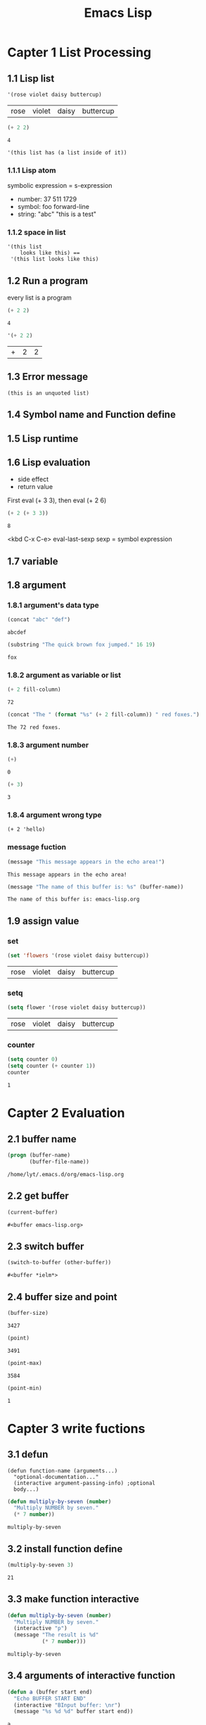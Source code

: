 #+TITLE: Emacs Lisp
#+STARTUP: fold

* Capter 1 List Processing
** 1.1 Lisp list
   #+BEGIN_SRC emacs-lisp
     '(rose violet daisy buttercup)
   #+END_SRC

   #+RESULTS:
   | rose | violet | daisy | buttercup |

   #+BEGIN_SRC emacs-lisp
     (+ 2 2)
   #+END_SRC

   #+RESULTS:
   : 4

   #+BEGIN_EXAMPLE
   '(this list has (a list inside of it))
   #+END_EXAMPLE

*** 1.1.1 Lisp atom
    symbolic expression = s-expression
    - number: 37 511 1729
    - symbol: foo forward-line
    - string: "abc" "this is a test"

*** 1.1.2 space in list
    #+BEGIN_EXAMPLE
    '(this list
        looks like this) ==
     '(this list looks like this)
    #+END_EXAMPLE

** 1.2 Run a program
   every list is a program
   #+BEGIN_SRC emacs-lisp
   (+ 2 2)
   #+END_SRC

   #+RESULTS:
   : 4

   #+BEGIN_SRC emacs-lisp
   '(+ 2 2)
   #+END_SRC

   #+RESULTS:
   | + | 2 | 2 |

** 1.3 Error message
   #+BEGIN_EXAMPLE
   (this is an unquoted list)
   #+END_EXAMPLE

** 1.4 Symbol name and Function define
** 1.5 Lisp runtime
** 1.6 Lisp evaluation
   - side effect
   - return value

   First eval (+ 3 3), then eval (+ 2 6)
   #+BEGIN_SRC emacs-lisp
     (+ 2 (+ 3 3))
   #+END_SRC

   #+RESULTS:
   : 8

   <kbd C-x C-e> eval-last-sexp
   sexp = symbol expression

** 1.7 variable
** 1.8 argument
*** 1.8.1 argument's data type
    #+BEGIN_SRC emacs-lisp
    (concat "abc" "def")
    #+END_SRC

    #+RESULTS:
    : abcdef

    #+BEGIN_SRC emacs-lisp
    (substring "The quick brown fox jumped." 16 19)
    #+END_SRC

    #+RESULTS:
    : fox

*** 1.8.2 argument as variable or list
    #+BEGIN_SRC emacs-lisp
    (+ 2 fill-column)
    #+END_SRC

    #+RESULTS:
    : 72

    #+BEGIN_SRC emacs-lisp
      (concat "The " (format "%s" (+ 2 fill-column)) " red foxes.")
    #+END_SRC

    #+RESULTS:
    : The 72 red foxes.

*** 1.8.3 argument number
    #+BEGIN_SRC emacs-lisp
    (+)
    #+END_SRC

    #+RESULTS:
    : 0

    #+BEGIN_SRC emacs-lisp
    (+ 3)
    #+END_SRC

    #+RESULTS:
    : 3

*** 1.8.4 argument wrong type
    #+BEGIN_EXAMPLE
    (+ 2 'hello)
    #+END_EXAMPLE

*** message fuction
    #+BEGIN_SRC emacs-lisp
    (message "This message appears in the echo area!")
    #+END_SRC

    #+RESULTS:
    : This message appears in the echo area!

    #+BEGIN_SRC emacs-lisp
      (message "The name of this buffer is: %s" (buffer-name))
    #+END_SRC

    #+RESULTS:
    : The name of this buffer is: emacs-lisp.org

** 1.9 assign value

*** set
    #+BEGIN_SRC emacs-lisp
    (set 'flowers '(rose violet daisy buttercup))
    #+END_SRC

    #+RESULTS:
    | rose | violet | daisy | buttercup |

*** setq
    #+BEGIN_SRC emacs-lisp
    (setq flower '(rose violet daisy buttercup))
    #+END_SRC

    #+RESULTS:
    | rose | violet | daisy | buttercup |

*** counter
    #+BEGIN_SRC emacs-lisp
    (setq counter 0)
    (setq counter (+ counter 1))
    counter
    #+END_SRC

    #+RESULTS:
    : 1

* Capter 2 Evaluation
** 2.1 buffer name
   #+BEGIN_SRC emacs-lisp
     (progn (buffer-name)
            (buffer-file-name))
   #+END_SRC

   #+RESULTS:
   : /home/lyt/.emacs.d/org/emacs-lisp.org

** 2.2 get buffer
   #+BEGIN_SRC emacs-lisp
   (current-buffer)
   #+END_SRC

   #+RESULTS:
   : #<buffer emacs-lisp.org>

** 2.3 switch buffer
   #+BEGIN_SRC emacs-lisp
   (switch-to-buffer (other-buffer))
   #+END_SRC

   #+RESULTS:
   : #<buffer *ielm*>

** 2.4 buffer size and point
   #+BEGIN_SRC emacs-lisp
   (buffer-size)
   #+END_SRC

   #+RESULTS:
   : 3427

   #+BEGIN_SRC emacs-lisp
   (point)
   #+END_SRC

   #+RESULTS:
   : 3491

   #+BEGIN_SRC emacs-lisp
   (point-max)
   #+END_SRC

   #+RESULTS:
   : 3584

   #+BEGIN_SRC emacs-lisp
   (point-min)
   #+END_SRC

   #+RESULTS:
   : 1

* Capter 3 write fuctions
** 3.1 defun
   #+BEGIN_EXAMPLE
   (defun function-name (arguments...)
     "optional-documentation..."
     (interactive argument-passing-info) ;optional
     body...)
   #+END_EXAMPLE

   #+BEGIN_SRC emacs-lisp
     (defun multiply-by-seven (number)
       "Multiply NUMBER by seven."
       (* 7 number))
   #+END_SRC

   #+RESULTS:
   : multiply-by-seven

** 3.2 install function define
   #+BEGIN_SRC emacs-lisp
   (multiply-by-seven 3)
   #+END_SRC

   #+RESULTS:
   : 21

** 3.3 make function interactive
   #+BEGIN_SRC emacs-lisp
     (defun multiply-by-seven (number)
       "Multiply NUMBER by seven."
       (interactive "p")
       (message "The result is %d"
                (* 7 number)))
   #+END_SRC

   #+RESULTS:
   : multiply-by-seven

** 3.4 arguments of interactive function
   #+BEGIN_SRC emacs-lisp
     (defun a (buffer start end)
       "Echo BUFFER START END"
       (interactive "BInput buffer: \nr")
       (message "%s %d %d" buffer start end))
   #+END_SRC

   #+RESULTS:
   : a

** 3.5 install code
   - .emacs
   - .emacs.d
   - site-init.el

** 3.6 let expression
*** 3.6.1 let form
    #+BEGIN_EXAMPLE
    (let varlist body ...)
    #+END_EXAMPLE
    #+BEGIN_EXAMPLE
    (let ((variable value)
          (variable value)
          ...)
          body...)
    #+END_EXAMPLE

*** 3.6.2 let example
    #+BEGIN_SRC emacs-lisp
      (let ((zebra 'strippes)
            (tiger 'fierce))
        (message "One kind of animal has %s and another is %s."
                 zebra tiger))
    #+END_SRC

    #+RESULTS:
    : One kind of animal has strippes and another is fierce.

*** 3.6.3 let have no initial value
    #+BEGIN_SRC emacs-lisp
      (let ((birch 3)
            pine
            fir
            (oak 'some))
        (message "Here are %d variables with %s,%s and %s value."
                 birch pine fir oak))
    #+END_SRC

    #+RESULTS:
    : Here are 3 variables with nil,nil and some value.

** 3.7 if expression
   #+BEGIN_EXAMPLE
   (if true-or-false-test
        action-tocarry-out-if-test-is-true)
   #+END_EXAMPLE

   #+BEGIN_SRC emacs-lisp
   (if (> 5 4)
        (message "5 is greater than 4!"))
   #+END_SRC

   #+RESULTS:
   : 5 is greater than 4!

   #+BEGIN_SRC emacs-lisp
     (defun type-of-animal (characteristic)
       "Print message in echo are depending on CHARACTERISTIC.
     If the CHARACTERISTIC is the symbol `fierce',
     then warn of a tiger."
       (if (equal characteristic 'fierce)
           (message "It's a tiger!")))
   #+END_SRC

   #+RESULTS:
   : type-of-animal
   #+BEGIN_SRC emacs-lisp
   (type-of-animal 'fierce)
   #+END_SRC

   #+RESULTS:
   : It’s a tiger!
   #+BEGIN_SRC emacs-lisp
     (type-of-animal 'zebra)
   #+END_SRC

   #+RESULTS:

** 3.8 if-then-else expression
   #+BEGIN_EXAMPLE
   (if true-of-false-test
        action-to-carry-out-if-the-test-returns-ture
       action-to-carry-out-if-the-test-returns-false)
   #+END_EXAMPLE

   #+BEGIN_SRC emacs-lisp
     (defun type-of-animal (characteristic)
       "Print message in echo are depending of CHARACTERISTIC.
     If the CHARACTERISTIC is the symbol `fierce',
     then warn of a tiger;
     else say it's not fierce."
       (if (equal characteristic 'fierce)
           (message "It's a tigger!")
         (message "It's not fierce!")))
   #+END_SRC

   #+RESULTS:
   : type-of-animal
   #+BEGIN_SRC emacs-lisp
     (type-of-animal 'fierce)
   #+END_SRC

   #+RESULTS:
   : It’s a tigger!

   #+BEGIN_SRC emacs-lisp
     (type-of-animal 'zebra)
   #+END_SRC

   #+RESULTS:
   : It’s not fierce!

** 3.9 True and False in Lisp
   Fales:
   - ()
   - nil
** 3.10 save-excursion function
   #+BEGIN_EXAMPLE
   (save-excursion
      body ...)
   #+END_EXAMPLE

   #+BEGIN_SRC emacs-lisp
     (save-excursion
       (goto-char (point-min))
       (message "%d" (point)))
   #+END_SRC

   #+RESULTS:
   : 1

* Capter 4 Functions with buffer
** 4.1 find info
** 4.2 simple beginning-of-buffer
   #+BEGIN_SRC emacs-lisp
     (defun simplified-beginning-of-buffer ()
       "Move point to the beginning of the buffer."
       (interactive)
       (push-mark)
       (goto-char (point-min)))
   #+END_SRC

   #+RESULTS:
   : simplified-beginning-of-buffer

** mark-whole-buffer
   #+BEGIN_SRC emacs-lisp
     (defun mark-whole-buffer ()
       "Put point at beginning and mark  at end of buffer."
       (interactive)
       (push-mark (point))
       (push-mark (point-max))
       (goto-char (point-min)))
   #+END_SRC

   #+RESULTS:
   : mark-whole-buffer

** append-to-buffer
* Capter 5 complex functions
** 5.1 copy-to-buffer
** 5.2 insert-buffer
** 5.3 beginning-of-buffer
* Capter 6 narrowing
** 6.1 save-restriction
* Capter 7 basic function
** 7.1 car and cdr
   #+BEGIN_SRC emacs-lisp
   (car '(a b c))
   #+END_SRC

   #+RESULTS:
   : a

   #+BEGIN_SRC emacs-lisp
   (cdr '(a b c))
   #+END_SRC

   #+RESULTS:
   | b | c |

** 7.2 cons
   #+BEGIN_SRC emacs-lisp
   (cons 'd '(a b c))
   #+END_SRC

   #+RESULTS:
   | d | a | b | c |

   #+BEGIN_SRC emacs-lisp
   (length '(a b c))
   #+END_SRC

   #+RESULTS:
   : 3

** 7.3 nthcdr
   #+BEGIN_SRC emacs-lisp
   (nthcdr 2 '(a b c))
   #+END_SRC

   #+RESULTS:
   | c |

** 7.4 setcar
   #+BEGIN_SRC  emacs-lisp
     (progn
       (setq a '(a b c))
       (setcar a 'd)
       a)
   #+END_SRC

   #+RESULTS:
   | d | b | c |

** 7.5 setcdr
   #+BEGIN_SRC emacs-lisp
     (progn
       (setq a '(a b c))
       (setcdr a '(d e))
       a)
   #+END_SRC

   #+RESULTS:
   | a | d | e |

* Capter 8 copy and paste
** zap-to-char
** kill-region
** delete-region
** defvar
** copy-region-as-kill
* Capter 9 list implement
* Capter 10 recover text
** kill-ring
** kill-ring-yank-pointer
* Capter 11 recursion and for
** while
** recursion
   #+BEGIN_SRC emacs-lisp
     (defun triangle-using-cond (number)
       (cond ((<= number 0) 0)
             ((= number 1) 1)
             ((> number 1)
              (+ number (triangle-using-cond (1- number))))))
   #+END_SRC

   #+RESULTS:
   : triangle-using-cond

   #+BEGIN_SRC emacs-lisp
   (triangle-using-cond 100)
   #+END_SRC

   #+RESULTS:
   : 5050

* Capter 12 Regex
** 12.1 sentence-end
** 12.2 re-search-forward
** 12.3 forward-sentence
** 12.4 forward-paragraph
** 12.5 create TAGS
* Capter 13 counter: repeat and regex
** count-words-region
* Capter 14 count words
  #+BEGIN_SRC emacs-lisp
    (defun count-words-in-defun ()
      "Return the number of words and symbols in a defun."
      (beginning-of-defun)
      (let ((count 0)
            (end (save-excursion (end-of-defun) (point))))
        (while
            (and (< (point) end)
                 (re-search-forward
                  "\\(\\w\\|\\s_\\)+[^ \t\n]*[ \t\n]*"
                  end t))
          (setq count (1+ count)))
        count))
  #+END_SRC

  #+RESULTS:
  : count-words-in-defun

  #+BEGIN_SRC emacs-lisp
    (defun count-words-defun ()
      "Number of words and symbols in a function definition."
      (interactive)
      (message
       "Counting words and symbols in function definition ...")
      (let ((count (count-words-in-defun)))
        (cond
         ((zerop count)
          (message
           "The definition does NOT have any words or symbols."))
         ((= 1 count)
          (message
           "The definition has 1 word or symbol."))
         (t
          (message
           "The definition has %d words or symbol." count)))))
  #+END_SRC

  #+RESULTS:
  : count-words-defun

* Capter 15 gnuplot
    #+tblname: data-table
    | x | y  | z  |
    |---+----+----|
    | 0 |  0 |  0 |
    | 2 |  3 |  1 |
    | 3 |  4 |  2 |
    | 5 |  5 |  5 |

    #+BEGIN_SRC gnuplot :var point=data-table :file output.png
      splot point
    #+END_SRC


    #+BEGIN_SRC gnuplot :var point=data-table :file output.png :title example
      splot f(x) = sin(x*a), a=1.2, f(x), a=0.5, f(x), point
    #+END_SRC

    #+RESULTS:
    [[file:output.png]]

    #+BEGIN_SRC gnuplot :file output.png
      f(x) = sin(x)
      g(x) = cos(x)
      h(x) = sqrt(x*a), a=1.2
      plot f(x),g(x), h(x)
    #+END_SRC

    #+RESULTS:
    [[file:output.png]]

* Capter 16 config emacs
* Capter 17 debug
